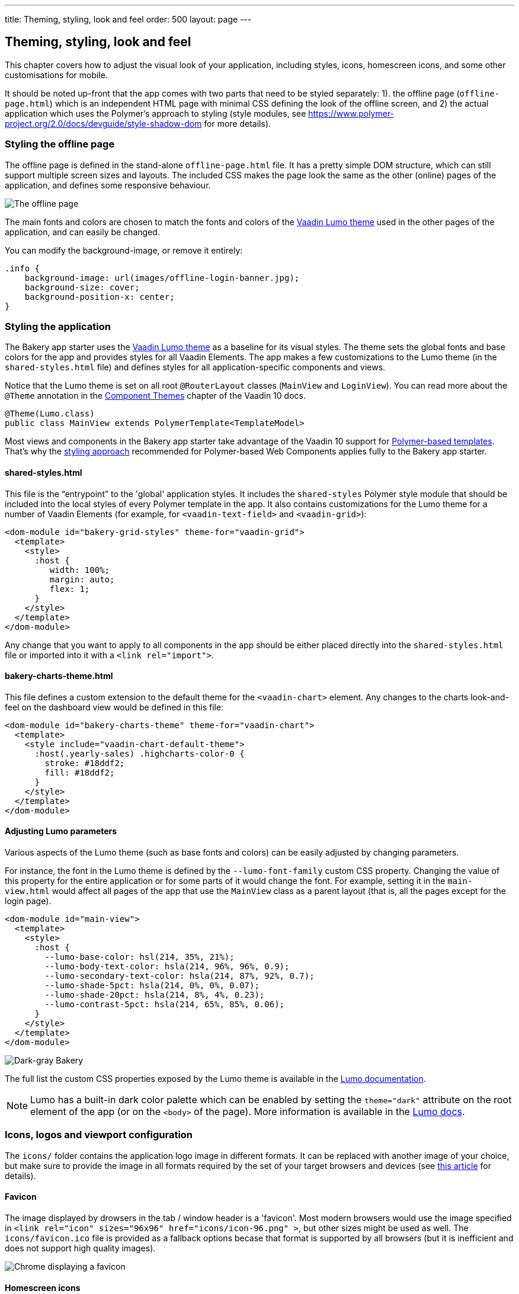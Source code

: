 ---
title: Theming, styling, look and feel
order: 500
layout: page
---

== Theming, styling, look and feel

This chapter covers how to adjust the visual look of your application, including styles, icons, homescreen icons, and some other customisations for mobile.

It should be noted up-front that the app comes with two parts that need to be styled separately: 1). the offline page (`offline-page.html`) which is an independent HTML page with minimal CSS defining the look of the offline screen, and 2) the actual application which uses the Polymer's approach to styling (style modules, see link:https://www.polymer-project.org/2.0/docs/devguide/style-shadow-dom[https://www.polymer-project.org/2.0/docs/devguide/style-shadow-dom^] for more details).


=== Styling the offline page

The offline page is defined in the stand-alone `offline-page.html` file. It has a pretty simple DOM structure, which can still support multiple screen sizes and layouts. The included CSS makes the page look the same as the other (online) pages of the application, and defines some responsive behaviour.

image::img/bakery-offline.png[The offline page]

The main fonts and colors are chosen to match the fonts and colors of the link:https://cdn-origin.vaadin.com/vaadin-lumo-styles/1.0.0-alpha3/demo/[Vaadin Lumo theme^] used in the other pages of the application, and can easily be changed.

You can modify the background-image, or remove it entirely:

```css
.info {
    background-image: url(images/offline-login-banner.jpg);
    background-size: cover;
    background-position-x: center;
}
```

=== Styling the application

The Bakery app starter uses the link:https://cdn-origin.vaadin.com/vaadin-lumo-styles/1.0.0-alpha3/demo/[Vaadin Lumo theme^] as a baseline for its visual styles. The theme sets the global fonts and base colors for the app and provides styles for all Vaadin Elements. The app makes a few customizations to the Lumo theme (in the `shared-styles.html` file) and defines styles for all application-specific components and views. 

Notice that the Lumo theme is set on all root `@RouterLayout` classes (`MainView` and `LoginView`). You can read more about the `@Theme` annotation in the link:../flow/theme/tutorial-built-in-themes.asciidoc[Component Themes] chapter of the Vaadin 10 docs.

```java
@Theme(Lumo.class)
public class MainView extends PolymerTemplate<TemplateModel>
```

Most views and components in the Bakery app starter take advantage of the Vaadin 10 support for link:../flow/polymer-templates/tutorial-template-basic.asciidoc[Polymer-based templates]. That's why the link:https://www.polymer-project.org/2.0/docs/devguide/style-shadow-dom[styling approach^] recommended for Polymer-based Web Components applies fully to the Bakery app starter.

==== shared-styles.html
This file is the “entrypoint” to the 'global' application styles. It includes the `shared-styles` Polymer style module that should be included into the local styles of every Polymer template in the app. It also contains customizations for the Lumo theme for a number of Vaadin Elements (for example, for `<vaadin-text-field>` and `<vaadin-grid>`):

```html
<dom-module id="bakery-grid-styles" theme-for="vaadin-grid">
  <template>
    <style>
      :host {
         width: 100%;
         margin: auto;
         flex: 1;
      }
    </style>
  </template>
</dom-module>
```

Any change that you want to apply to all components in the app should be either placed directly into the `shared-styles.html` file or imported into it with a `<link rel="import">`.

==== bakery-charts-theme.html
This file defines a custom extension to the default theme for the `<vaadin-chart>` element. Any changes to the charts look-and-feel on the dashboard view would be defined in this file:

```html
<dom-module id="bakery-charts-theme" theme-for="vaadin-chart">
  <template>
    <style include="vaadin-chart-default-theme">
      :host(.yearly-sales) .highcharts-color-0 {
        stroke: #18ddf2;
        fill: #18ddf2;
      }
    </style>
  </template>
</dom-module>
```

==== Adjusting Lumo parameters
Various aspects of the Lumo theme (such as base fonts and colors) can be easily adjusted by changing parameters.

For instance, the font in the Lumo theme is defined by the `--lumo-font-family` custom CSS property. Changing the value of this property for the entire application or for some parts of it would change the font. For example, setting it in the `main-view.html` would affect all pages of the app that use the `MainView` class as a parent layout (that is, all the pages except for the login page).

```html
<dom-module id="main-view">
  <template>
    <style>
      :host {
        --lumo-base-color: hsl(214, 35%, 21%);
        --lumo-body-text-color: hsla(214, 96%, 96%, 0.9);
        --lumo-secondary-text-color: hsla(214, 87%, 92%, 0.7);
        --lumo-shade-5pct: hsla(214, 0%, 0%, 0.07);
        --lumo-shade-20pct: hsla(214, 8%, 4%, 0.23);
        --lumo-contrast-5pct: hsla(214, 65%, 85%, 0.06);
      }
    </style>
  </template>
</dom-module>
```

image::img/bakery-dark-theme.png[Dark-gray Bakery]

The full list the custom CSS properties exposed by the Lumo theme is available in the link:https://cdn-origin.vaadin.com/vaadin-lumo-styles/1.0.0-alpha3/demo/[Lumo documentation^].

NOTE: Lumo has a built-in dark color palette which can be enabled by setting the `theme="dark"` attribute on the root element of the app (or on the `<body>` of the page). More information is available in the link:https://cdn-origin.vaadin.com/vaadin-lumo-styles/1.0.0-alpha3/demo/colors.html#dark-palette[Lumo docs^].

=== Icons, logos and viewport configuration
The `icons/` folder contains the application logo image in different formats. It can be replaced with another image of your choice, but make sure to provide the image in all formats required by the set of your target browsers and devices (see link:https://css-tricks.com/favicon-quiz[this article^] for details).

==== Favicon
The image displayed by drowsers in the tab / window header is a 'favicon'. Most modern browsers would use the image specified in `<link rel="icon" sizes="96x96" href="icons/icon-96.png" >`, but other sizes might be used as well. The `icons/favicon.ico` file is provided as a fallback options becase that format is supported by all browsers (but it is inefficient and does not support high quality images).

image::img/chrome-favicon.png[Chrome displaying a favicon]

==== Homescreen icons
The app contains the application icons which are used as “homescreen” icons (i.e. when added to the homescreen of a device). If you need to provide icons for different targer devices, or more icon sizes, make sure you also update `CustomBootstrapListener` in addition to putting the new files into the `icons/` folder.

image::img/add-to-home-screen.png[Adding to iOS homescreen]

==== Viewport configuration
Making the application work well on mobile devices of various sizes requires us to tell the device how we intend it to be shown. We can do this by adding a `<meta name="viewport">` tag to the application bootstrap page in `CustomBootstrapListener`:

```java
private void addViewportTag(Element head) {
	String viewport = "width=device-width, minimum-scale=1, initial-scale=1, user-scalable=yes";
	head.append("<meta name=\"viewport\" content=\"" + viewport + "\">");
}
```

Applications that are built for mobile tend to give a more robust feel if zooming is turned off, but you might want to turn it back on, if your application contains content that the user might want to zoom.

==== Full screen app
If you want your application to run full-screen - without any browser controls, just like a native app - you can add the _mobile-web-app-capable_ meta-tag.

```html
<meta name="mobile-web-app-capable" content="yes">
<meta name="apple-mobile-web-app-capable" content="yes">
```

The `CustomBootstrapListener` class would be a good place to add this code.

==== Don’t forget offline-page.html
Remember that `offline-page.html` is a stand-alone page, and has all the icons/viewport tags mentioned above added separately; please remember to update it as well.

In fact, you might want to start customising by setting up `offline-page.html` so that it works as you wish, then modify the Java code to match.
